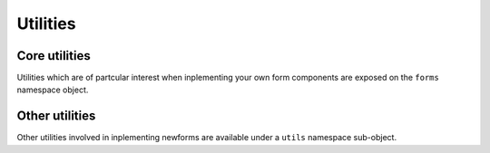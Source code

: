 Utilities
=========

Core utilities
--------------

Utilities which are of partcular interest when inplementing your own form
components are exposed on the ``forms`` namespace object.

.. js:class:: ErrorObject(errors)

   .. js:function:: ErrorObject.set()

   .. js:function:: ErrorObject.get()

   .. js:function:: ErrorObject.isPopulated()

   .. js:function:: ErrorObject.asUL()

   .. js:function:: ErrorObject.asText()

   .. js:function:: ErrorObject.defaultRendering()

   .. js:function:: ErrorObject.toString()

.. js:class:: ErrorList(errors)

   .. js:function:: ErrorList.extend()

   .. js:function:: ErrorList.isPopulated()

   .. js:function:: ErrorList.asUL()

   .. js:function:: ErrorList.asText()

   .. js:function:: ErrorList.defaultRendering()

   .. js:function:: ErrorList.toString()

.. js:class:: ValidationError(message, {code: null, params: null})

   Thrown by validation methods to indicate that invalid data was detected.
   The message argument can be a list of strings or a string, in which case
   an error code and a message parameters object can be provided to enable
   customisation of the resulting error message based on the code.

   .. js:function:: ValidationError.toString()

.. js:function:: callValidator(validator, value)

   Calls the given validator with the given value - you may need this if
   you're overrriding how validators are used.

.. js:function:: util.isCallable(obj)

   Since instances can't be callable in JavaScript, we fake them by defining
   a ``__call__`` method for validators. This method determines if it's been
   given a Function or an obejct which has a ``__call__`` function.

.. js:function:: formData(form)

   Creates an object representation of a form's contents.

Other utilities
---------------

Other utilities involved in inplementing newforms are available under a
``utils`` namespace sub-object.

.. js:attribute:: util.urlparse

   Utilities for working with URLs.

   .. js:function:: util.urlparse.urlsplit(url[, default_scheme[, allow_fragments]])

      Splits a URL into sections, which are returned as an an Object.

   .. js:function:: util.urlparse.urlunsplit(obj)

      Joins URL sections into a complete URL.
